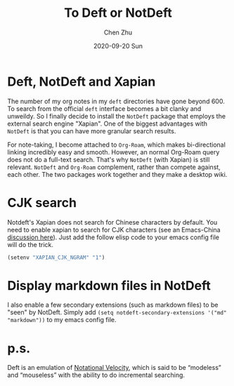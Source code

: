 #+title:To Deft or NotDeft
#+author: Chen Zhu
#+layout: post-org-cz
#+date: 2020-09-20 Sun
#+liquid: enabled
#+categories:
#+tags: note-taking 
#+roam_alias:
#+roam_tags: blog deft
#+keywords: 


* Deft, NotDeft and Xapian

The number of my org notes in my =deft= directories have gone beyond 600. To search from the official =deft= interface becomes a bit clanky and unweildy. So I finally decide to install the =NotDeft= package that employs the external search engine "Xapian". One of the biggest advantages with =NotDeft= is that you can have more granular search results. 

For note-taking, I become attached to =Org-Roam=, which makes bi-directional linking incredibly easy and smooth. However, an normal Org-Roam query does not do a full-text search. That's why =NotDeft= (with Xapian) is still relevant. =NotDeft= and =Org-Roam= complement, rather than compete against, each other. The two packages work together and they make a desktop wiki. 


* CJK search
Notdeft's Xapian does not search for Chinese characters by default. You need to enable xapian to search for CJK characters (see an Emacs-China [[https://emacs-china.org/t/notdeft/11314/8][discussion here]]). Just add the follow elisp code to your emacs config file will do the trick.
 
#+BEGIN_SRC emacs-lisp
(setenv "XAPIAN_CJK_NGRAM" "1")
#+END_SRC

* Display markdown files in NotDeft
I also enable a few secondary extensions (such as markdown files) to be "seen" by NotDeft. Simply add ~(setq notdeft-secondary-extensions '("md" "markdown"))~ to my emacs config file. 

* p.s.
Deft is an emulation of [[https://notational.net/][Notational Velocity]], which is said to be “modeless” and “mouseless” with the ability to do incremental searching.
